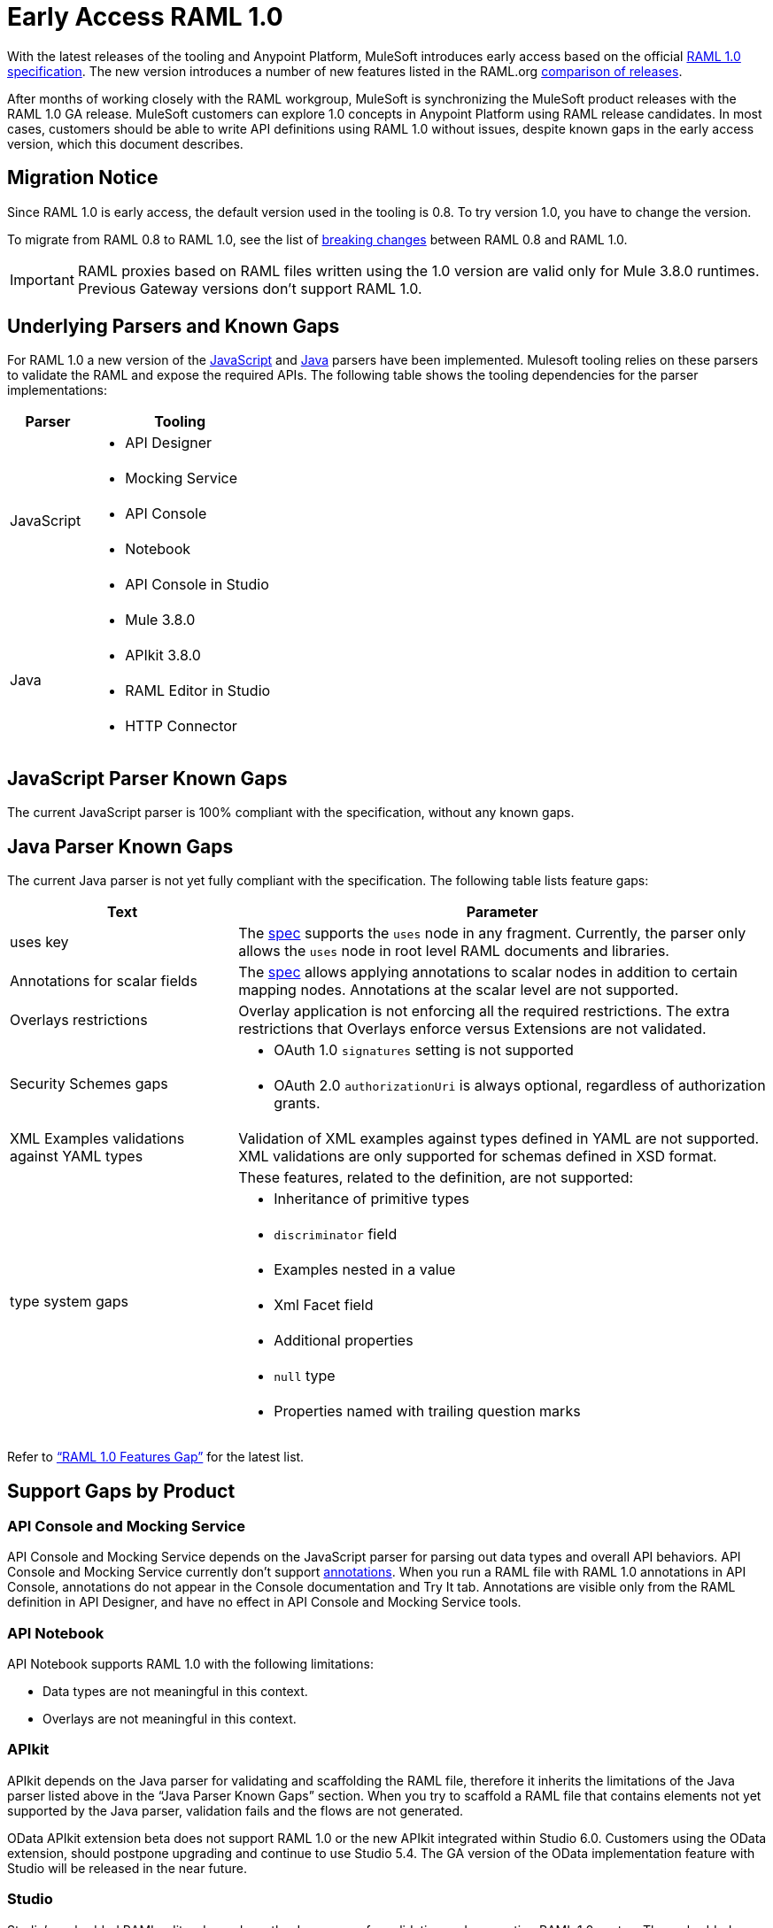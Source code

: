 = Early Access RAML 1.0

With the latest releases of the tooling and Anypoint Platform, MuleSoft introduces early access based on the official link:https://github.com/raml-org/raml-spec/blob/master/versions/raml-10/raml-10.md[RAML 1.0 specification].  The new version introduces a number of new features listed in the RAML.org link:https://github.com/raml-org/raml-spec/wiki/RAML-1.0-RC1-vs-RC2[comparison of releases]. 

After months of working closely with the RAML workgroup, MuleSoft is synchronizing the MuleSoft product releases with the RAML 1.0 GA release. MuleSoft customers can explore 1.0 concepts in Anypoint Platform using RAML release candidates. In most cases, customers should be able to write API definitions using RAML 1.0 without issues, despite known gaps in the early access version, which this document describes. 

== Migration Notice

Since RAML 1.0 is early access, the default version used in the tooling is 0.8. To try version 1.0, you have to change the version. 

To migrate from RAML 0.8 to RAML 1.0, see the list of link:https://github.com/raml-org/raml-spec/wiki/Breaking-Changes[breaking changes] between RAML 0.8 and RAML 1.0. 

[IMPORTANT]
RAML proxies based on RAML files written using the 1.0 version are valid only for Mule 3.8.0 runtimes. Previous Gateway versions don’t support RAML 1.0. 

== Underlying Parsers and Known Gaps

For RAML 1.0 a new version of the link:https://github.com/raml-org/raml-js-parser-2/tree/0.2.10[JavaScript] and https://github.com/raml-org/raml-java-parser/tree/v2[Java] parsers have been implemented. Mulesoft tooling relies on these parsers to validate the RAML and expose the required APIs. The following table shows the tooling dependencies for the parser implementations:

[%header,cols="30a,70a"]
|================
|Parser  | Tooling 
.5+| JavaScript | * API Designer
| * Mocking Service
| * API Console
| * Notebook
| * API Console in Studio
.4+| Java | * Mule 3.8.0
| * APIkit 3.8.0
| * RAML Editor in Studio
| * HTTP Connector
|================

== JavaScript Parser Known Gaps

The current JavaScript parser is 100% compliant with the specification, without any known gaps.  

== Java Parser Known Gaps
The current Java parser is not yet fully compliant with the specification. The following table lists feature gaps:

[%header,cols="30a,70a"]
|================
|Text  | Parameter 
| uses key | The link:https://github.com/raml-org/raml-spec/blob/master/versions/raml-10/raml-10.md#applying-libraries[spec] supports the `uses` node in any fragment. Currently, the parser only allows the `uses` node in root level RAML documents and libraries.
| Annotations for scalar fields | The link:https://github.com/raml-org/raml-spec/blob/master/versions/raml-10/raml-10.md#annotating-scalar-valued-nodes[spec] allows applying annotations to scalar nodes in addition to certain mapping nodes. Annotations at the scalar level are not supported.
| Overlays restrictions | Overlay application is not enforcing all the required restrictions. The extra restrictions that Overlays enforce versus Extensions are not validated.
.2+| Security Schemes gaps | * OAuth 1.0 `signatures` setting is not supported
| * OAuth 2.0 `authorizationUri` is always optional, regardless of authorization grants.
| XML Examples validations against YAML types | Validation of XML examples against types defined in YAML are not supported. XML validations are only supported for schemas defined in XSD format.
.8+| type system gaps | These features, related to the definition, are not supported:  
| * Inheritance of primitive types 
| * `discriminator` field 
| * Examples nested in a value
| * Xml Facet field
| * Additional properties
| * `null` type
| * Properties named with trailing question marks
|================

Refer to link:https://github.com/raml-org/raml-java-parser/blob/0.1.0-alpha-2/MISSING.md[“RAML 1.0 Features Gap”] for the latest list. 

== Support Gaps by Product

=== API Console and Mocking Service

API Console and Mocking Service depends on the JavaScript parser for parsing out data types and overall API behaviors. API Console and Mocking Service currently don’t support link:https://github.com/raml-org/raml-spec/blob/master/versions/raml-10/raml-10.md#annotations[annotations]. When you run a RAML file with RAML 1.0 annotations in API Console, annotations do not appear in the Console documentation and Try It tab. Annotations are visible only from the RAML definition in API Designer, and have no effect in API Console and Mocking Service tools. 

=== API Notebook

API Notebook supports RAML 1.0 with the following limitations:

* Data types are not meaningful in this context.
* Overlays are not meaningful in this context.

=== APIkit

APIkit depends on the Java parser for validating and scaffolding the RAML file, therefore it inherits the limitations of the Java parser listed above in the “Java Parser Known Gaps” section. When you try to scaffold a RAML file that contains elements not yet supported by the Java parser, validation fails and the flows are not generated.

OData APIkit extension beta does not support RAML 1.0 or the new APIkit integrated within Studio 6.0. Customers using the OData extension, should postpone upgrading and continue to use Studio 5.4. The GA version of the OData implementation feature with Studio will be released in the near future.

=== Studio

Studio’s embedded RAML editor depends on the Java parser for validating and suggesting RAML 1.0 syntax. The embedded APIkit also depends also on the Java parser for the scaffolding feature (see below). The embedded API Console depends on the JavaScript parser, and has parity with the standalone API Console: 

* Suggester for RAML 1.0 does not support RAML types or RAML files without a header. Users might not benefit fully from the editor suggesting certain tags and auto-completion. 
* The embedded RAML 1.0 editor validation feature has parity with the Java parser. Using the syntax related to RAML 1.0 listed above in the “Java Parser Known Gaps” section, might cause incorrect validations. 
* MUnit RAML-to-Test auto-generation feature does not support RAML 1.0. We are actively working to evolve the feature. 
* DataSense currently does not support RAML 1.0 types. When the customer uses RAML 1.0, the metadata is not passed and leveraged by DataSense. 

=== API Manager

Mule 3.8.0 depends on the Java parser. API Manager relies on Mule 3.8.0 support for auto-generated proxies based on RAML 1.0. In most cases, the proxy generation feature works well on API Manager for RAML 1.0-defined APIs. However, if a user tries to auto-generate proxies based on a RAML 1.0 file, and definition has known gaps, which are not covered by the Java parser on API Manager, the deployed proxy fails.

== Details on Known Validation Discrepancies among Products

API Designer supports RAML 1.0 based on the JavaScript (JS) parser, while Studio RAML editor and APIkit use the Java parser instead. Due to incomplete support of the Java parser in RAML 1.0,  users might see discrepancies among products.

The following sections describe known discrepancies in validation behavior.

=== A. Annotating scalar annotations 

The link:https://github.com/raml-org/raml-spec/blob/master/versions/raml-10/raml-10.md#annotating-scalar-valued-nodes[spec] allows applying annotations to scalar nodes in addition to certain mapping nodes. If a user specifies the following:

----
baseUri:
  value: http://www.example.com/api
  (redirectable): true
----

* In current RAML spec: VALID
* In JavaScript parser (i.e. API Designer): VALID
* In Java parser (i.e. RAML editor in Studio, APIkit): INVALID 

=== B. uses in any fragment

The link:https://github.com/raml-org/raml-spec/blob/master/versions/raml-10/raml-10.md#applying-libraries[spec] allows using uses in any fragment. The Java parser allows its use only in root level RAML documents and libraries.

----
#%RAML 1.0 ResourceType
# This file is located at files-resource.raml
uses:
  files: libraries/files.raml
get:
  is: files.drm
----

* In current RAML spec: VALID
* In JavaScript parser (i.e. API Designer): VALID
* In Java parser (i.e. RAML editor in Studio, APIkit): INVALID 

=== C. Null type 

RAML 1.0 introduced the null type. If a user specifies the following:

----
annotationTypes:
  deprecated: null
  testHarness: null | string
  badge: string? # equivalent to ‘null | string’
----

* In current RAML spec: VALID
* In JavaScript parser (i.e. API Designer): VALID
* In Java parser (i.e. RAML editor in Studio, APIkit): INVALID

=== D. Examples / Example 

RAML 1.0 loosened the syntax requirements for examples / example and replaced “content” with “value”. If a user specifies the following: 

----
types:
  Org:
    type: object
    properties:
      name: string
      address?: string
    examples:
      acme:
        name: Acme
      softwareCorp:
        value:
          name: Software Corp
          address: 35 Central Street

-----
example:
  height: 12
  width: 4

-----
example:
  (pii): true
  strict: false
  value:
    height: 12
    width: 4
----

* In current RAML spec: VALID
* In JavaScript parser (i.e. API Designer, API Console): VALID
* In Java parser (i.e. RAML editor in Studio, APIkit): INVALID

=== E. Additional properties (pattern properties) 

This is a change from RC1 to RC2 that changed the syntax from `[]` to `//` since because it introduced conflicts with YAML. If a user specifies the following:

----
types:
  Person:
    properties:
      a: string
      [a]: number
----

* In current RAML spec: INVALID
* In JavaScript parser (i.e. API Designer, API Console): INVALID
* In Java parser (i.e. RAML editor in Studio, APIkit): VALID

If a user specifies the following:

----
types:
  Person:
    properties:
      a: string
      //: number
----

* In current RAML spec: VALID
* In JavaScript parser (i.e. API Designer, API Console): VALID
* In Java parser (i.e. RAML editor in Studio, APIkit): INVALID

=== F. Question Mark 

If a user specifies the following:

----
types:
  profile:
    properties:
      preference?:
        required: true
----

* In current RAML spec: VALID
* In JavaScript parser (i.e. API Designer, API Console): VALID
* In Java parser (i.e. RAML editor in Studio, APIkit): INVALID

=== G. Inheritance of primitive values 

If a user specifies the following:

----
types:
  Number1:
   type: number
   minimum: 4
  Number2:
   type: number
   maximum: 10
  Number3: [ Number1, Number2]
----

* In current RAML spec: VALID
* In JavaScript parser (i.e. API Designer, API Console): VALID
* In Java parser (i.e. RAML editor in Studio, APIkit): INVALID

=== H. Discriminator 

If a user specifies the following:

----
application/json: 
   type: Phone | Notebook
   discriminator: kind
----

* In current RAML spec: INVALID
* In JavaScript parser (i.e. API Designer, API Console): INVALID
* In Java parser (i.e. RAML editor in Studio, APIkit): VALID

=== I. Type within Types

If a user specifies the following:

----
types:
  Next:
    type:
      properties:
        another: string
    properties:
      name: string
----

* In current RAML spec: VALID
* In JavaScript parser (i.e. API Designer, API Console): VALID
* In Java parser (i.e. RAML editor in Studio, APIkit): INVALID

// temporarily hiding until we get correct link. (kris 7/29) For the complete list of known features gap refer to the Java parser link:https://github.com/raml-org/raml-java-parser/blob/v2/MISSING.md[MISSING readme]. 
